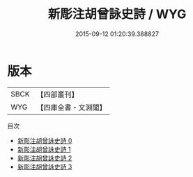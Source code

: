 #+TITLE: 新彫注胡曾詠史詩 / WYG

#+DATE: 2015-09-12 01:20:39.388827
* 版本
 |      SBCK|【四部叢刊】  |
 |       WYG|【四庫全書・文淵閣】|
目次
 - [[file:KR4c0091_000.txt][新彫注胡曾詠史詩 0]]
 - [[file:KR4c0091_001.txt][新彫注胡曾詠史詩 1]]
 - [[file:KR4c0091_002.txt][新彫注胡曾詠史詩 2]]
 - [[file:KR4c0091_003.txt][新彫注胡曾詠史詩 3]]
